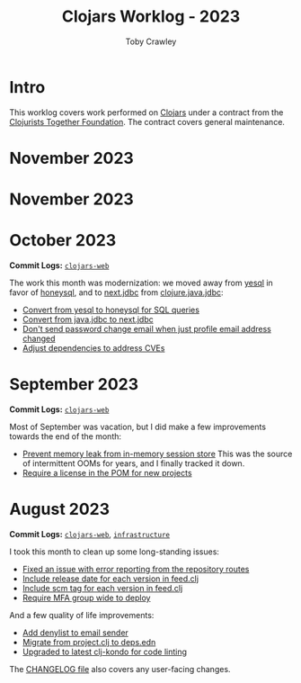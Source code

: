 #+TITLE: Clojars Worklog - 2023
#+AUTHOR: Toby Crawley
#+EMAIL: toby@tcrawley.org
#+OPTIONS:   num:nil
#+HTML_HEAD: <link rel="stylesheet" type="text/css" href="../worklog-style.css" />

* Intro
  :PROPERTIES:
  :CUSTOM_ID: intro
  :END:

This worklog covers work performed on [[https://clojars.org][Clojars]] under a contract from
the [[https://www.clojuriststogether.org/][Clojurists Together Foundation]]. The contract covers general maintenance.

* November 2023
  :PROPERTIES:
  :CUSTOM_ID: dec-2023
  :END:


* November 2023
  :PROPERTIES:
  :CUSTOM_ID: nov-2023
  :END:

* October 2023
  :PROPERTIES:
  :CUSTOM_ID: oct-2023
  :END:

*Commit Logs:* [[https://github.com/clojars/clojars-web/compare/3dfeb61890e1f61c54e334dabe5c5e5bcccaeb67...d92cf1eb2f78e13894d37eb8e4b5fc070d9e00e0][~clojars-web~]]

The work this month was modernization: we moved away from [[https://github.com/krisajenkins/yesql][yesql]] in favor of
[[https://github.com/seancorfield/honeysql][honeysql]], and to [[https://github.com/seancorfield/next-jdbc][next.jdbc]] from [[https://github.com/clojure/java.jdbc][clojure.java.jdbc]]:

+ [[https://github.com/clojars/clojars-web/commit/2d09602722df78ef40e30f5d9bcf01df011af27e][Convert from yesql to honeysql for SQL queries]]
+ [[https://github.com/clojars/clojars-web/commit/1116f6c6b3a5cc7b484fdb24175127f43f232d83][Convert from java.jdbc to next.jdbc]]
+ [[https://github.com/clojars/clojars-web/commit/07603ad74ea21f722ef7184f200b04ff6e75b30e][Don't send password change email when just profile email address changed]]
+ [[https://github.com/clojars/clojars-web/commit/f1b251f4e788798a61cdb0d72023a00f7525945f][Adjust dependencies to address CVEs]]

* September 2023
  :PROPERTIES:
  :CUSTOM_ID: sept-2023
  :END:

*Commit Logs:* [[https://github.com/clojars/clojars-web/compare/0a5eb2175e7b417fc9e64bcb6fb87f6d15cbddbc...3dfeb61890e1f61c54e334dabe5c5e5bcccaeb67][~clojars-web~]]

Most of September was vacation, but I did make a few improvements towards the
end of the month:

+ [[https://github.com/clojars/clojars-web/commit/29b5d25cdc8ede87a35967691110f84a4a8c23d1][Prevent memory leak from in-memory session store]] This was the source of intermittent OOMs for years, and I finally tracked it down.
+ [[https://github.com/clojars/clojars-web/pull/874][Require a license in the POM for new projects]]


* August 2023
  :PROPERTIES:
  :CUSTOM_ID: aug-2023
  :END:

*Commit Logs:* [[https://github.com/clojars/clojars-web/compare/5fdef58b17d710fdf6b2ea886a520c84e45af624...0a5eb2175e7b417fc9e64bcb6fb87f6d15cbddbc][~clojars-web~]], [[https://github.com/clojars/infrastructure/compare/5d2811bdfd95cf1320af2a2bea2fed2ce0cf9b87...ad8335b312a81567a4c78ef4fe1587741794534c][~infrastructure~]]

I took this month to clean up some long-standing issues:

+ [[https://github.com/clojars/clojars-web/issues/659][Fixed an issue with error reporting from the repository routes]]
+ [[https://github.com/clojars/clojars-web/issues/563][Include release date for each version in feed.clj]]
+ [[https://github.com/clojars/clojars-web/issues/564][Include scm tag for each version in feed.clj]]
+ [[https://github.com/clojars/clojars-web/issues/823][Require MFA group wide to deploy]]

And a few quality of life improvements:

+ [[https://github.com/clojars/clojars-web/commit/0d33a469744f71aa965eac40c6a9cdebd44edefa][Add denylist to email sender]]
+ [[https://github.com/clojars/clojars-web/pull/872][Migrate from project.clj to deps.edn]]
+ [[https://github.com/clojars/clojars-web/commit/0a5eb2175e7b417fc9e64bcb6fb87f6d15cbddbc][Upgraded to latest clj-kondo for code linting]]

The [[https://github.com/clojars/clojars-web/blob/main/CHANGELOG.org][CHANGELOG file]] also covers any user-facing changes.
